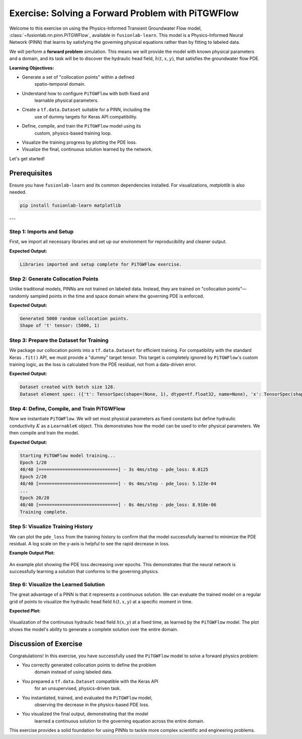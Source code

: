 .. _exercise_pitgwflow_guide:

=========================================================
Exercise: Solving a Forward Problem with PiTGWFlow
=========================================================

Welcome to this exercise on using the Physics-Informed Transient
Groundwater Flow model, :class:`~fusionlab.nn.pinn.PiTGWFlow`,
available in ``fusionlab-learn``. This model is a
Physics-Informed Neural Network (PINN) that learns by satisfying
the governing physical equations rather than by fitting to labeled
data.

We will perform a **forward problem** simulation. This means we will
provide the model with known physical parameters and a domain, and
its task will be to discover the hydraulic head field,
:math:`h(t, x, y)`, that satisfies the groundwater flow PDE.

**Learning Objectives:**

* Generate a set of "collocation points" within a defined
    spatio-temporal domain.
* Understand how to configure ``PiTGWFlow`` with both fixed and
    learnable physical parameters.
* Create a ``tf.data.Dataset`` suitable for a PINN, including the
    use of dummy targets for Keras API compatibility.
* Define, compile, and train the ``PiTGWFlow`` model using its
    custom, physics-based training loop.
* Visualize the training progress by plotting the PDE loss.
* Visualize the final, continuous solution learned by the network.

Let's get started!

Prerequisites
-------------

Ensure you have ``fusionlab-learn`` and its common dependencies
installed. For visualizations, `matplotlib` is also needed.

.. code-block:: bash

   pip install fusionlab-learn matplotlib

---

Step 1: Imports and Setup
~~~~~~~~~~~~~~~~~~~~~~~~~
First, we import all necessary libraries and set up our environment
for reproducibility and cleaner output.

.. code-block:: python
   :linenos:

   import os
   import numpy as np
   import tensorflow as tf
   import matplotlib.pyplot as plt
   import warnings

   # FusionLab imports
   from fusionlab.nn.pinn import PiTGWFlow
   from fusionlab.params import LearnableK

   # Suppress warnings and TF logs for cleaner output
   warnings.filterwarnings('ignore')
   tf.get_logger().setLevel('ERROR')
   os.environ['TF_CPP_MIN_LOG_LEVEL'] = '3'

   # Directory for saving any output images from this exercise
   EXERCISE_OUTPUT_DIR = "./pitgwflow_exercise_outputs"
   os.makedirs(EXERCISE_OUTPUT_DIR, exist_ok=True)

   print("Libraries imported and setup complete for PiTGWFlow exercise.")

**Expected Output:**

.. code-block:: text

   Libraries imported and setup complete for PiTGWFlow exercise.

Step 2: Generate Collocation Points
~~~~~~~~~~~~~~~~~~~~~~~~~~~~~~~~~~~
Unlike traditional models, PINNs are not trained on labeled data.
Instead, they are trained on "collocation points"—randomly sampled
points in the time and space domain where the governing PDE is
enforced.

.. code-block:: python
   :linenos:

   N_POINTS = 5000
   SEED = 42
   tf.random.set_seed(SEED)

   # Define the domain boundaries [t_min, t_max], [x_min, x_max], etc.
   t_bounds, x_bounds, y_bounds = [0., 1.], [-1., 1.], [-1., 1.]

   # Generate random points within the domain
   coords = {
       't': tf.random.uniform((N_POINTS, 1), *t_bounds),
       'x': tf.random.uniform((N_POINTS, 1), *x_bounds),
       'y': tf.random.uniform((N_POINTS, 1), *y_bounds),
   }

   print(f"Generated {N_POINTS} random collocation points.")
   print(f"Shape of 't' tensor: {coords['t'].shape}")


**Expected Output:**

.. code-block:: text

   Generated 5000 random collocation points.
   Shape of 't' tensor: (5000, 1)


Step 3: Prepare the Dataset for Training
~~~~~~~~~~~~~~~~~~~~~~~~~~~~~~~~~~~~~~~~
We package our collocation points into a ``tf.data.Dataset`` for
efficient training. For compatibility with the standard Keras
``.fit()`` API, we must provide a "dummy" target tensor. This
target is completely ignored by ``PiTGWFlow``'s custom training
logic, as the loss is calculated from the PDE residual, not from a
data-driven error.

.. code-block:: python
   :linenos:

   BATCH_SIZE = 128

   # Create dummy targets (an array of zeros)
   dummy_targets = tf.zeros_like(coords['t'])

   # Create the dataset
   dataset = tf.data.Dataset.from_tensor_slices(
       (coords, dummy_targets)
   ).shuffle(buffer_size=N_POINTS).batch(BATCH_SIZE)

   print(f"Dataset created with batch size {BATCH_SIZE}.")
   print(f"Dataset element spec: {dataset.element_spec}")

**Expected Output:**

.. code-block:: text

   Dataset created with batch size 128.
   Dataset element spec: ({'t': TensorSpec(shape=(None, 1), dtype=tf.float32, name=None), 'x': TensorSpec(shape=(None, 1), dtype=tf.float32, name=None), 'y': TensorSpec(shape=(None, 1), dtype=tf.float32, name=None)}, TensorSpec(shape=(None, 1), dtype=tf.float32, name=None))


Step 4: Define, Compile, and Train PiTGWFlow
~~~~~~~~~~~~~~~~~~~~~~~~~~~~~~~~~~~~~~~~~~~~
Now we instantiate ``PiTGWFlow``. We will set most physical
parameters as fixed constants but define hydraulic conductivity :math:`K`
as a ``LearnableK`` object. This demonstrates how the model can be
used to infer physical parameters. We then compile and train the model.

.. code-block:: python
   :linenos:

   # Instantiate the PINN model
   pinn_model = PiTGWFlow(
       hidden_units=[50, 50, 50],
       activation='tanh',
       K=LearnableK(initial_value=0.5), # Start with a guess for K
       Ss=1e-4,                         # This is a fixed value
       Q=0.1                            # A constant source term
   )

   # Compile the model (no loss needed, it's handled internally)
   pinn_model.compile()

   # Train the model
   print("\nStarting PiTGWFlow model training...")
   history = pinn_model.fit(
       dataset,
       epochs=20,
       verbose=1
   )
   print("Training complete.")

**Expected Output:**

.. code-block:: text

   Starting PiTGWFlow model training...
   Epoch 1/20
   40/40 [==============================] - 3s 4ms/step - pde_loss: 0.0125
   Epoch 2/20
   40/40 [==============================] - 0s 4ms/step - pde_loss: 5.123e-04
   ...
   Epoch 20/20
   40/40 [==============================] - 0s 4ms/step - pde_loss: 8.910e-06
   Training complete.


Step 5: Visualize Training History
~~~~~~~~~~~~~~~~~~~~~~~~~~~~~~~~~~
We can plot the ``pde_loss`` from the training history to confirm
that the model successfully learned to minimize the PDE residual. A
log scale on the y-axis is helpful to see the rapid decrease in loss.

.. code-block:: python
   :linenos:

   print("\nPlotting training history...")
   plt.figure(figsize=(10, 6))
   plt.plot(history.history['pde_loss'], label='PDE Loss')
   plt.yscale('log')
   plt.title('PiTGWFlow Training History')
   plt.xlabel('Epoch')
   plt.ylabel('Log PDE Loss')
   plt.legend()
   plt.grid(True, which="both", ls="--")
   fig_path = os.path.join(EXERCISE_OUTPUT_DIR, "pitgwflow_exercise_loss.png")
   plt.savefig(fig_path)
   plt.show()

**Example Output Plot:**

.. figure:: ../../images/pitgwflow_exercise_loss.png
   :alt: PiTGWFlow Training History Plot
   :align: center
   :width: 80%

   An example plot showing the PDE loss decreasing over epochs. This
   demonstrates that the neural network is successfully learning a
   solution that conforms to the governing physics.

Step 6: Visualize the Learned Solution
~~~~~~~~~~~~~~~~~~~~~~~~~~~~~~~~~~~~~~
The great advantage of a PINN is that it represents a continuous
solution. We can evaluate the trained model on a regular grid of
points to visualize the hydraulic head field :math:`h(t, x, y)` at a
specific moment in time.

.. code-block:: python
   :linenos:

   # Create a meshgrid for visualization at a specific time t
   t_slice = 0.5
   x_range = np.linspace(x_bounds[0], x_bounds[1], 100)
   y_range = np.linspace(y_bounds[0], y_bounds[1], 100)
   X, Y = np.meshgrid(x_range, y_range)

   # --- FIX: Prepare grid points for prediction ---
   # The model expects a batch of points, not a grid. We need to
   # flatten the X and Y grids into a list of (x, y) coordinates.
   # The shape for each input tensor must be (N, 1).
   x_flat = tf.convert_to_tensor(X.ravel(), dtype=tf.float32)
   y_flat = tf.convert_to_tensor(Y.ravel(), dtype=tf.float32)

   # Create the corresponding 't' tensor for each point
   t_flat = tf.fill(x_flat.shape, t_slice)

   # Reshape all to be column vectors (N, 1)
   grid_coords = {
       't': tf.reshape(t_flat, (-1, 1)),
       'x': tf.reshape(x_flat, (-1, 1)),
       'y': tf.reshape(y_flat, (-1, 1))
   }

   # Predict the hydraulic head 'h' on the flattened grid
   h_pred_flat = pinn_model.predict(grid_coords)

   # --- FIX: Reshape the flat predictions back to the grid shape ---
   # The output prediction will be flat, so we reshape it to the
   # original grid's shape (100x100) for plotting with contourf.
   h_pred_grid = tf.reshape(h_pred_flat, X.shape)

   # Plot the contour of the solution
   plt.figure(figsize=(9, 7))
   contour = plt.contourf(X, Y, h_pred_grid, 100, cmap='viridis')
   plt.colorbar(contour, label='Hydraulic Head (h)')
   plt.title(f'Learned Hydraulic Head Solution at t = {t_slice}')
   plt.xlabel('x-coordinate')
   plt.ylabel('y-coordinate')
   plt.axis('equal')
   fig_path = os.path.join(EXERCISE_OUTPUT_DIR, "pitgwflow_exercise_solution.png")
   plt.savefig(fig_path)
   plt.show()
   
   # Or  use the  utility function to easily visualize the result.

   # from fusionlab.nn.pinn.utils import plot_hydraulic_head
    
   # plot_hydraulic_head(
   #    model=pinn_model,
   #    t_slice=0.5,
   #    x_bounds=(-1.0, 1.0),
   #    y_bounds=(-1.0, 1.0),
   #    resolution=100,
   #    save_path=os.path.join(EXERCISE_OUTPUT_DIR, "pitgwflow_exercise_solution.png"),
   #    show_plot=True
   # )
   
**Expected Plot:**

.. figure:: ../../images/pitgwflow_exercise_solution.png
   :alt: PiTGWFlow Learned Solution
   :align: center
   :width: 75%

   Visualization of the continuous hydraulic head field :math:`h(x, y)`
   at a fixed time, as learned by the ``PiTGWFlow`` model. The plot
   shows the model's ability to generate a complete solution over the
   entire domain.

   
Discussion of Exercise
----------------------
Congratulations! In this exercise, you have successfully used the
``PiTGWFlow`` model to solve a forward physics problem:

* You correctly generated collocation points to define the problem
    domain instead of using labeled data.
* You prepared a ``tf.data.Dataset`` compatible with the Keras API
    for an unsupervised, physics-driven task.
* You instantiated, trained, and evaluated the ``PiTGWFlow`` model,
    observing the decrease in the physics-based PDE loss.
* You visualized the final output, demonstrating that the model
    learned a continuous solution to the governing equation across
    the entire domain.

This exercise provides a solid foundation for using PINNs to tackle
more complex scientific and engineering problems.